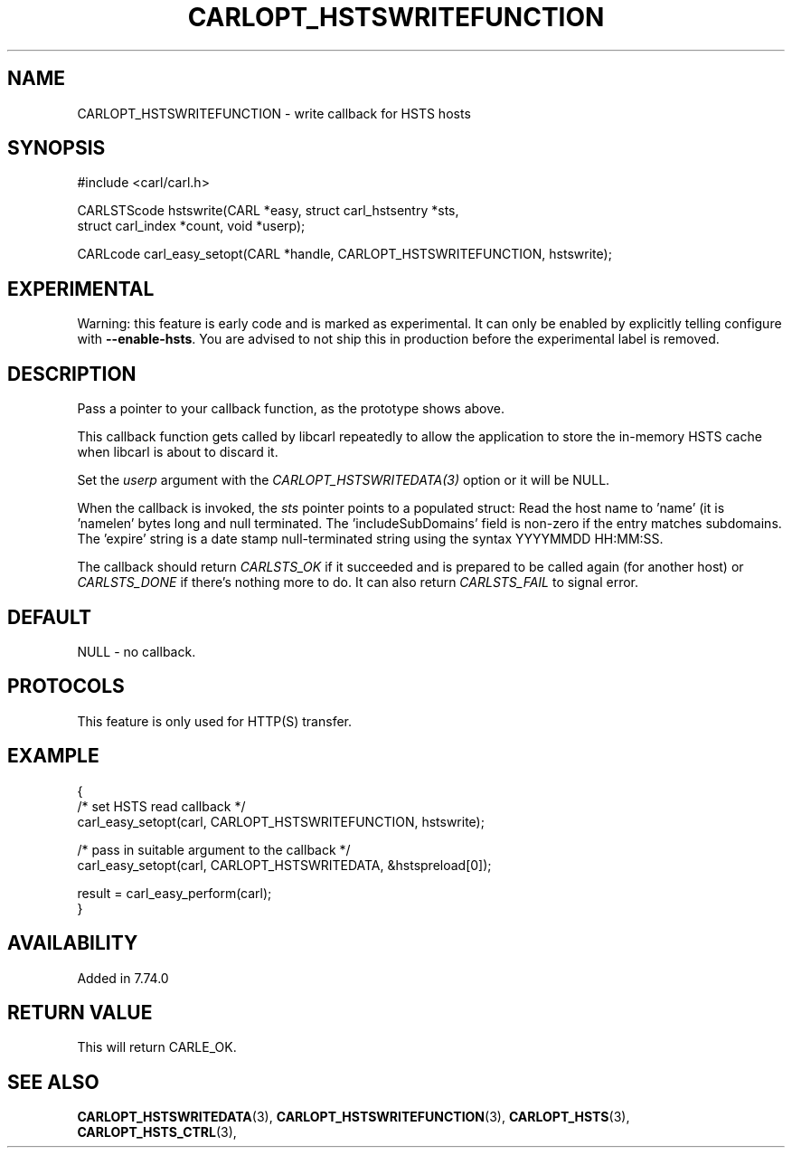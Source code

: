 .\" **************************************************************************
.\" *                                  _   _ ____  _
.\" *  Project                     ___| | | |  _ \| |
.\" *                             / __| | | | |_) | |
.\" *                            | (__| |_| |  _ <| |___
.\" *                             \___|\___/|_| \_\_____|
.\" *
.\" * Copyright (C) 1998 - 2020, Daniel Stenberg, <daniel@haxx.se>, et al.
.\" *
.\" * This software is licensed as described in the file COPYING, which
.\" * you should have received as part of this distribution. The terms
.\" * are also available at https://carl.se/docs/copyright.html.
.\" *
.\" * You may opt to use, copy, modify, merge, publish, distribute and/or sell
.\" * copies of the Software, and permit persons to whom the Software is
.\" * furnished to do so, under the terms of the COPYING file.
.\" *
.\" * This software is distributed on an "AS IS" basis, WITHOUT WARRANTY OF ANY
.\" * KIND, either express or implied.
.\" *
.\" **************************************************************************
.\"
.TH CARLOPT_HSTSWRITEFUNCTION 3 "14 Sep 2020" "libcarl 7.74.0" "carl_easy_setopt options"
.SH NAME
CARLOPT_HSTSWRITEFUNCTION \- write callback for HSTS hosts
.SH SYNOPSIS
#include <carl/carl.h>

CARLSTScode hstswrite(CARL *easy, struct carl_hstsentry *sts,
                      struct carl_index *count, void *userp);

CARLcode carl_easy_setopt(CARL *handle, CARLOPT_HSTSWRITEFUNCTION, hstswrite);
.SH EXPERIMENTAL
Warning: this feature is early code and is marked as experimental. It can only
be enabled by explicitly telling configure with \fB--enable-hsts\fP. You are
advised to not ship this in production before the experimental label is
removed.
.SH DESCRIPTION
Pass a pointer to your callback function, as the prototype shows above.

This callback function gets called by libcarl repeatedly to allow the
application to store the in-memory HSTS cache when libcarl is about to discard
it.

Set the \fIuserp\fP argument with the \fICARLOPT_HSTSWRITEDATA(3)\fP option or
it will be NULL.

When the callback is invoked, the \fIsts\fP pointer points to a populated
struct: Read the host name to 'name' (it is 'namelen' bytes long and null
terminated. The 'includeSubDomains' field is non-zero if the entry matches
subdomains. The 'expire' string is a date stamp null-terminated string using
the syntax YYYYMMDD HH:MM:SS.

The callback should return \fICARLSTS_OK\fP if it succeeded and is prepared to
be called again (for another host) or \fICARLSTS_DONE\fP if there's nothing
more to do. It can also return \fICARLSTS_FAIL\fP to signal error.
.SH DEFAULT
NULL - no callback.
.SH PROTOCOLS
This feature is only used for HTTP(S) transfer.
.SH EXAMPLE
.nf
{
  /* set HSTS read callback */
  carl_easy_setopt(carl, CARLOPT_HSTSWRITEFUNCTION, hstswrite);

  /* pass in suitable argument to the callback */
  carl_easy_setopt(carl, CARLOPT_HSTSWRITEDATA, &hstspreload[0]);

  result = carl_easy_perform(carl);
}
.fi
.SH AVAILABILITY
Added in 7.74.0
.SH RETURN VALUE
This will return CARLE_OK.
.SH "SEE ALSO"
.BR CARLOPT_HSTSWRITEDATA "(3), " CARLOPT_HSTSWRITEFUNCTION "(3), "
.BR CARLOPT_HSTS "(3), " CARLOPT_HSTS_CTRL "(3), "
